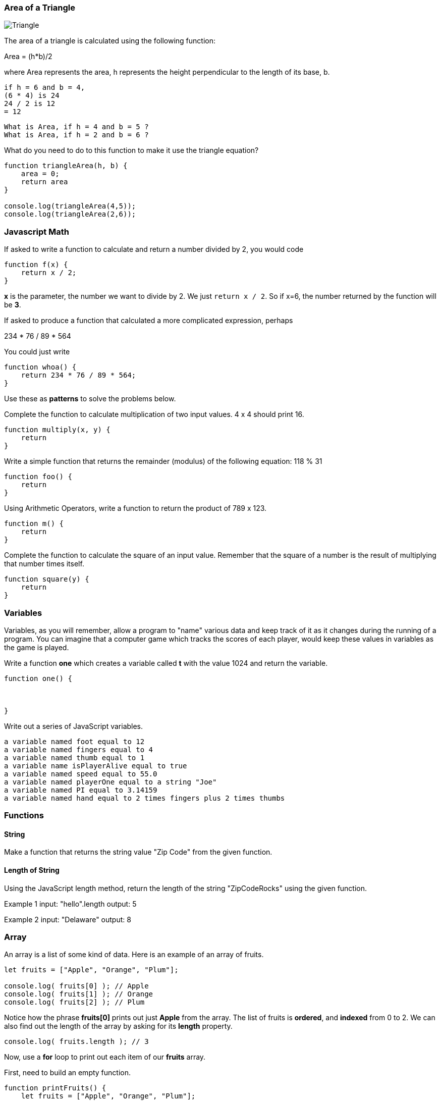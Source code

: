 
=== Area of a Triangle
  
image::TriangleArea.png[Triangle]

The area of a triangle is calculated using the following function:

****
Area = (h*b)/2
****

where Area represents the area, h represents the height perpendicular to the length of its base, b.

----
if h = 6 and b = 4,
(6 * 4) is 24
24 / 2 is 12
= 12
----

----
What is Area, if h = 4 and b = 5 ?
What is Area, if h = 2 and b = 6 ?
----

What do you need to do to this function to make it use the triangle equation?

[source]
----
function triangleArea(h, b) {
    area = 0;
    return area
}

console.log(triangleArea(4,5));
console.log(triangleArea(2,6));
----

=== Javascript Math

If asked to write a function to calculate and return a number divided by 2, you would code

----
function f(x) {
    return x / 2;
}
----

*x* is the parameter, the number we want to divide by 2. We just `return x / 2`. 
So if x=6, the number returned by the function will be *3*.

If asked to produce a function that calculated a more complicated expression, perhaps

****
234 * 76 / 89 * 564
****

You could just write

----
function whoa() {
    return 234 * 76 / 89 * 564;
}
----

Use these as *patterns* to solve the problems below.

Complete the function to calculate multiplication of two input values. 4 x 4 should print 16.

----
function multiply(x, y) {
    return 
}
----

Write a simple function that returns the remainder (modulus) of the following equation:  118 % 31

----
function foo() {
    return 
}
----

Using Arithmetic Operators, write a function to return the product of 789 x 123.

----
function m() {
    return
}
----

Complete the function to calculate the square of an input value. 
Remember that the square of a number is the result of multiplying that number times itself.

----
function square(y) {
    return 
}
----

=== Variables

Variables, as you will remember, allow a program to "name" various data and keep track of it as it changes during the running of a program.
You can imagine that a computer game which tracks the scores of each player, would keep these values in variables as the game is played.

Write a function *one* which creates a variable called *t* with the value 1024 and return the variable.

----
function one() {



}
----

Write out a series of JavaScript variables.


----
a variable named foot equal to 12
a variable named fingers equal to 4
a variable named thumb equal to 1
a variable name isPlayerAlive equal to true
a variable named speed equal to 55.0
a variable named playerOne equal to a string "Joe"
a variable named PI equal to 3.14159
a variable named hand equal to 2 times fingers plus 2 times thumbs
----

=== Functions

==== String

Make a function that returns the string value "Zip Code" from the given function.

----

----

==== Length of String

Using the JavaScript length method, return the length of the string "ZipCodeRocks" using the given function.
 
Example 1
input: "hello".length
output: 5
 
Example 2
input: "Delaware"
output: 8

=== Array

An array is a list of some kind of data. 
Here is an example of an array of fruits.

[source]
----
let fruits = ["Apple", "Orange", "Plum"];

console.log( fruits[0] ); // Apple
console.log( fruits[1] ); // Orange
console.log( fruits[2] ); // Plum
----

Notice how the phrase *fruits[0]* prints out just *Apple* from the array.
The list of fruits is *ordered*, and *indexed* from 0 to 2.
We can also find out the length of the array by asking for its *length* property.

[source]
----
console.log( fruits.length ); // 3
----

Now, use a *for* loop to print out each item of our *fruits* array.

First, need to build an empty function.

[source]
----
function printFruits() {
    let fruits = ["Apple", "Orange", "Plum"];
}
----

Second, we need to put in a loop that step through each string in the array.

[source]
----
function printFruits() {
    let fruits = ["Apple", "Orange", "Plum"];
    for (let i = 0; i < fruits.length; i++) {
        
    }
}
----

And finally, we print out each item in the array.

[source]
----
function printFruits() {
    let fruits = ["Apple", "Orange", "Plum"];
    for (let i = 0; i < fruits.length; i++) {
        console.log( fruits[i] );
    }
}
----

Before you try to solve this next problem, spend some time reviewing 

[sidebar]
.Swap Two Elements
--
Complete the function below to swap two elements in an array and return the result. Your function should take three parameters: An array and two integers. The integers are the indexes of the two elements in the array you should swap.
 
Example 1:
 
Input:
[7,4,9,3,6,2], 4, 2
 
Output:
[7,4,6,3,9,2],
--

=== First and Last

This problem is a little harder.
We need to take a string and copy out the first an last letters, and then return them reversed in order and with a space in between them.

[sidebar]
.First and Last
--
Given a string, create a new string made up of its first and last letters, reversed and separated by a space.

Example
Given the word 'bat', return 't b'.
Given the word 'motor', return 'r m'.
 
Function Description 
Complete the function lastLetters in the editor below.
 
lastLetters has the following parameter(s):
    string word:  a string to process
 
Returns:
    string: a string of two space-separated characters
 
Constraint
2 ≤ length of word ≤ 100
--

=== Sum a List of Numbers

Below, we will be using a list of numbers.
Imagine we have an array of numbers like this:

[source]
----
let numbers = [3, 8, 5, 7, 9, 2, 13];
----

[sidebar]
.Sum an Array
--
Calculate the sum of an array of integers.
 
Example
numbers = [3, 8, 5, 7, 9, 2, 13]
 
The sum is 3 + 8 + 5 + 7 + 9 + 2 + 13 = 47.
 
Function Description 
Complete the function arraySum in the editor below.
 
arraySum has the following parameter(s):
    int numbers[n]: an array of integers
Returns
    int: integer sum of the numbers array
--

This problem expects us to make a function that returns the sum of all the numbers in the array.

How are we going to do this?

Well, the first thing to solve this problem is to setup the function we will be writing.

[source]
----
function arraySum(aList) {

}
----

Okay, now we know we have to figure out the result of all the addition. 
Let's set up a variable called *runningSum* and set it to zero, and at the end of the function, return it as the result of the function.
This will not give a working program yet, but it is meant to show how you can step through writing the function bit by bit.

[source]
----
function arraySum(aList) {
    let runningSum = 0;

    return runningSum;
}
----

This step by step fashion is very useful to get some of the fundamental pieces of the solution out of the way.

Now, we need to figure out how to _step through the array_ and adding each number we find in there to the *runningSum* variable.
To do that we are going use a *loop*.
This *for* loop takes the *aList* parameter and _for each_ item in *aList*, assigns it to *n*.
We then add *n* to our *runningSum*.
At the end of the loop, we return the value of *runningSum*.

[source]
----
function arraySum(aList) {
    let runningSum = 0;

    for (let n of aList) {
        runningSum = runningSum + n;
    }
    return runningSum;
}
----

And when we test it, it should give us the right answer. (Use the REPL to see)

[source]
----
function arraySum(aList) {
    let runningSum = 0;

    for (let n of aList) {
        runningSum = runningSum + n;
    }

    return runningSum;
}

let numbers = [3, 8, 5, 7, 9, 2, 13];

console.log( arraySum(numbers) ); // answer should be 47.
----

Now, you change the loop used to the *for* loop with an index, and test it out.

[source]
----
function arraySum(aList) {
    let runningSum = 0;

    // use a loop which has an index *i* and uses *aList[i]* to get each number.

    return runningSum;
}

let numbers = [3, 8, 5, 7, 9, 2, 13];

console.log( arraySum(numbers) ); // answer should be 47.
----
